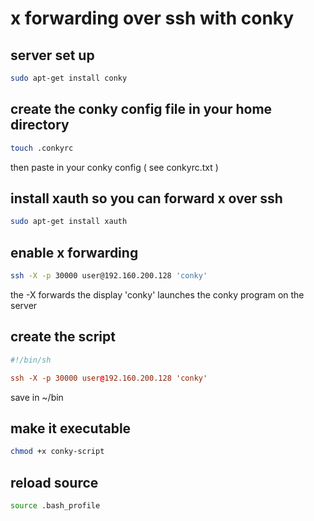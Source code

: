 #+STARTUP: content
* x forwarding over ssh with conky
** server set up

#+begin_src sh
sudo apt-get install conky
#+end_src

** create the conky config file in your home directory

#+begin_src sh
touch .conkyrc
#+end_src

then paste in your conky config ( see conkyrc.txt )

** install xauth so you can forward x over ssh

#+begin_src sh
sudo apt-get install xauth
#+end_src

** enable x forwarding

#+begin_src sh
ssh -X -p 30000 user@192.160.200.128 'conky'
#+end_src


the -X forwards the display 'conky'  launches the conky program on the server

** create the script

#+begin_src conf
#!/bin/sh

ssh -X -p 30000 user@192.160.200.128 'conky'
#+end_src

save in ~/bin

** make it executable

#+begin_src sh
chmod +x conky-script
#+end_src

** reload source

#+begin_src sh
source .bash_profile
#+end_src








